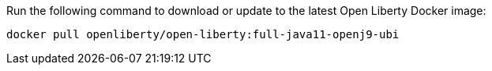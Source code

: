 Run the following command to download or update to the latest Open Liberty Docker image:

[role='command']
```
docker pull openliberty/open-liberty:full-java11-openj9-ubi
```
